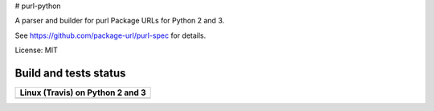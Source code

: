 # purl-python

A parser and builder for purl Package URLs for Python 2 and 3.

See https://github.com/package-url/purl-spec for details.

License: MIT

Build and tests status
======================

+------------------------------------------------------------------------------+
|                         **Linux (Travis) on Python 2 and 3**                 |
+==============================================================================+
|.. image:: https://api.travis-ci.org/package-url/purl-python.png?branch=master|
|   :target: https://travis-ci.org/package-url/purl-python.png                 |
|   :alt: Linux Master branch tests status                                     |
+------------------------------------------------------------------------------+
